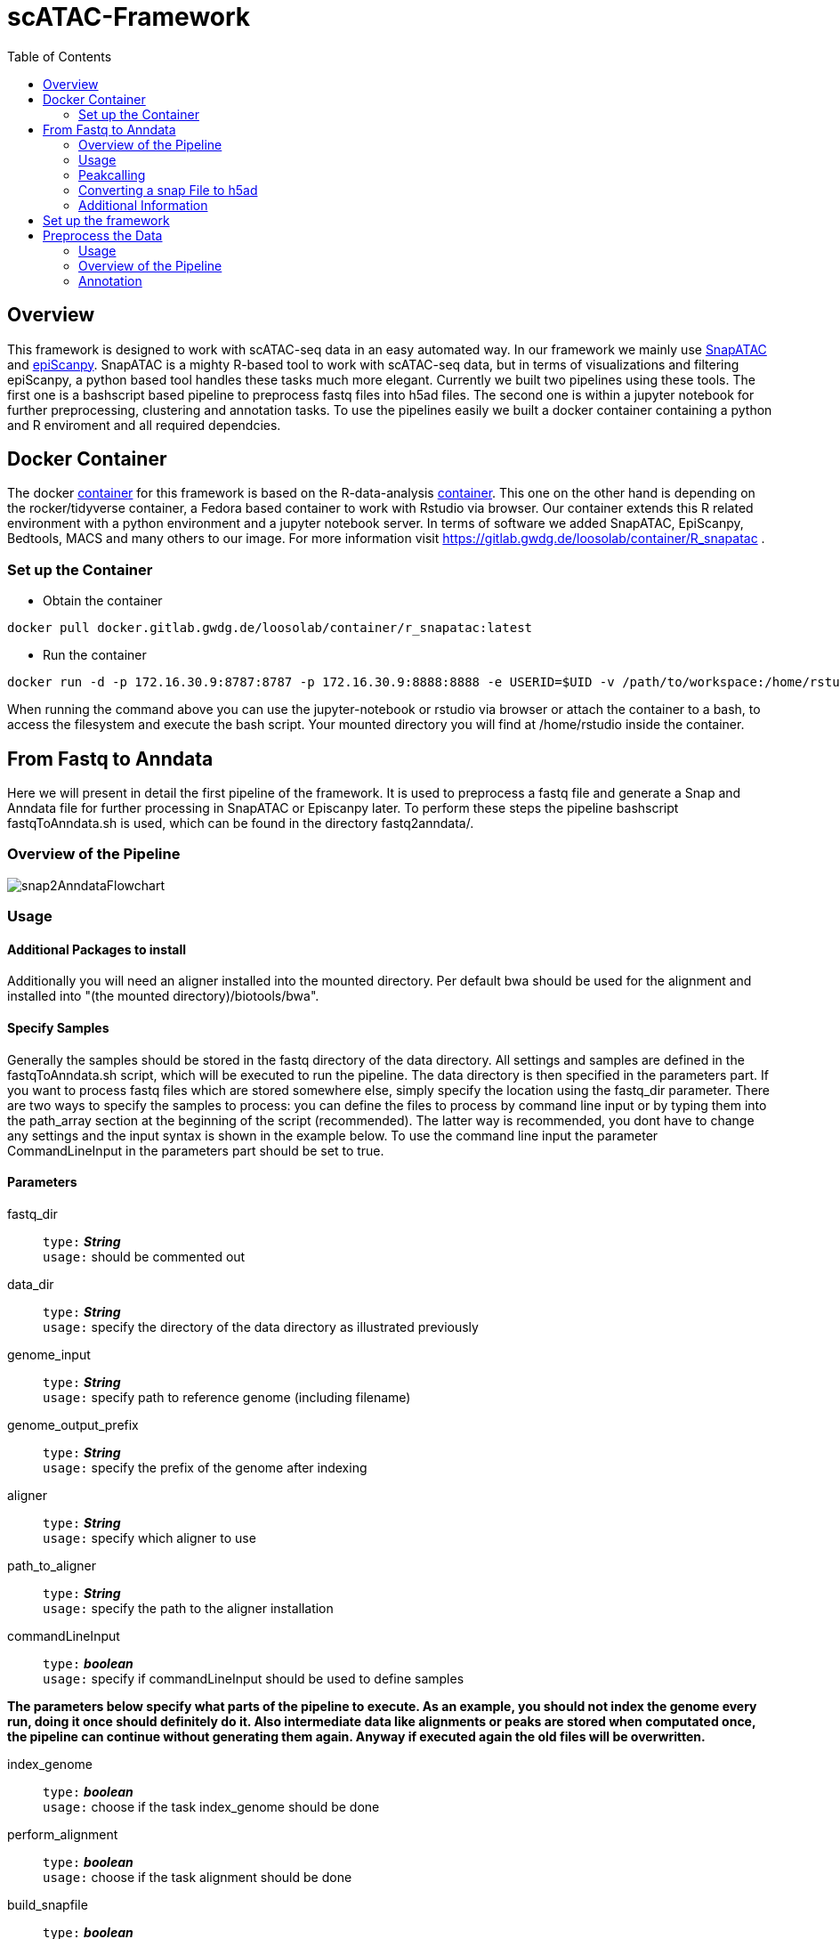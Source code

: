 = scATAC-Framework
:toc:

== Overview

This framework is designed to work with scATAC-seq data in an easy automated way. In our framework we mainly use https://github.com/r3fang/SnapATAC[SnapATAC] and https://github.com/colomemaria/epiScanpy[epiScanpy]. SnapATAC is a mighty R-based tool to work with scATAC-seq data, but in terms of visualizations and filtering epiScanpy, a python based tool handles these tasks much more elegant. Currently we built two pipelines using these tools. The first one is a bashscript based pipeline to preprocess fastq files into h5ad files. The second one is within a jupyter notebook for further preprocessing, clustering and annotation tasks. To use the pipelines easily we built a docker container containing a python and R enviroment and all required dependcies.

== Docker Container

The docker https://gitlab.gwdg.de/loosolab/container/R_snapatac[container] for this framework is based on the R-data-analysis https://gitlab.gwdg.de/loosolab/container/r-data.analysis[container]. This one on the other hand is depending on the rocker/tidyverse container, a Fedora based container to work with Rstudio via browser. Our container extends this R related environment with a python environment and a jupyter notebook server. In terms of software we added SnapATAC, EpiScanpy, Bedtools, MACS and many others to our image. For more information visit https://gitlab.gwdg.de/loosolab/container/R_snapatac .

=== Set up the Container

* Obtain the container
[,ruby, indent=2]
----
docker pull docker.gitlab.gwdg.de/loosolab/container/r_snapatac:latest
----
* Run the container
[,ruby, indent=2]
----
docker run -d -p 172.16.30.9:8787:8787 -p 172.16.30.9:8888:8888 -e USERID=$UID -v /path/to/workspace:/home/rstudio/ docker.gitlab.gwdg.de/loosolab/container/r_snapatac:latest
----

When running the command above you can use the jupyter-notebook or rstudio via browser or attach the container to a bash, to access the filesystem and execute the bash script. Your mounted directory you will find at /home/rstudio inside the container. 

== From Fastq to Anndata

Here we will present in detail the first pipeline of the framework. It is used to preprocess a fastq file and generate a Snap and Anndata file for further processing in SnapATAC or Episcanpy later. To perform these steps the pipeline bashscript fastqToAnndata.sh is used, which can be found in the directory fastq2anndata/.

=== Overview of the Pipeline

image::https://gitlab.gwdg.de/loosolab/software/sc-atac-framework/-/raw/feature-jan/images/snap2AnndataFlowchart.png[]

=== Usage 

==== Additional Packages to install

Additionally you will need an aligner installed into the mounted directory. Per default bwa should be used for the alignment and installed into "(the mounted directory)/biotools/bwa". 

==== Specify Samples
Generally the samples should be stored in the fastq directory of the data directory. All settings and samples are defined in the fastqToAnndata.sh script, which will be executed to run the pipeline. The data directory is then specified in the parameters part. If you want to process fastq files which are stored somewhere else, simply specify the location using the fastq_dir parameter.
There are two ways to specify the samples to process: you can define the files to process by command line input or by typing them into the path_array section at the beginning of the script (recommended). The latter way is recommended, you dont have to change any settings and the input syntax is shown in the example below. To use the command line input the parameter CommandLineInput in the parameters part should be set to true. 

==== Parameters

fastq_dir:: `type:` *_String_* + 
`usage:` should be commented out

data_dir:: `type:` *_String_* + 
`usage:` specify the directory of the data directory as illustrated previously

genome_input:: `type:` *_String_* + 
`usage:` specify path to reference genome (including filename)

genome_output_prefix:: `type:` *_String_* + 
`usage:` specify the prefix of the genome after indexing

aligner:: `type:` *_String_* +
`usage:` specify which aligner to use

path_to_aligner:: `type:` *_String_* +
`usage:` specify the path to the aligner installation

commandLineInput:: `type:` *_boolean_* + 
`usage:` specify if commandLineInput should be used to define samples

*The parameters below specify what parts of the pipeline to execute. As an example, you should not index the genome every run, doing it once should definitely do it. Also intermediate data like alignments or peaks are stored when computated once, the pipeline can continue without generating them again. Anyway if executed again the old files will be overwritten.* 

index_genome:: `type:` *_boolean_* + 
`usage:` choose if the task index_genome should be done

perform_alignment:: `type:` *_boolean_* + 
`usage:` choose if the task alignment should be done

build_snapfile:: `type:` *_boolean_* + 
`usage:` choose if a snap file should be build

run_macs:: `type:` *_boolean_* + 
`usage:` choose if peak calling should be done

snapAddPMAT:: `type:` *_boolean_* + 
`usage:` choose if a peaks by cell matrix should be initialised in the snap file

snapAddBMAT:: `type:` *_boolean_* + 
`usage:` choose if a bin matrix should be initialised in the snap file

image::https://gitlab.gwdg.de/loosolab/software/sc-atac-framework/-/raw/feature-jan/images/fastqToSnapPipelineInputs.png[]

=== Peakcalling

For peak calling we are using MACS2 in future releases this can be changed by the user. The peak calling takes the bam file from the alignment as input and returns a narrowPeak file as well as a cropped bed version to generate a peaks by cell matrix within SnapATAC.

=== Converting a snap File to h5ad

To convert the snap object to an anndata object we use a python script converter.py. This script derives from the notebook snap2anndata.ipynb provided by epiScanpy. Currently it is only possible to carry one matrix at once, so you have to choose between PMAT and BMAT. The default selection is PMAT. To change this you have to open the converter.py and change it in the settings at the bottom. Converting from anndata to snap is not possible yet. 

=== Additional Information
==== example execution
* Clone the sc-atac-framework repo
[,ruby, indent=2]
----
git clone https://gitlab.gwdg.de/loosolab/software/sc-atac-framework.git currently branch: develop
----
* Run the container
[,ruby, indent=2]
----
docker run -d -p 172.16.30.9:8787:8787 -p 172.16.30.9:8888:8888 -e USERID=$UID -v /path/to/workspace:/home/rstudio/ docker.gitlab.gwdg.de/loosolab/container/r_snapatac:latest
----
* Connect the bash to the container
[,ruby, indent=2]
----
docker exec -it 'name of the container' bash
----
* Run the pipeline
[,ruby, indent=2]
----
cd sc-atac-framework/fastq2anndata
#set settings and samples as shown above
nohup bash fastqToAnndata.sh &
----

== Set up the framework

To properly use the pipelines you will need to define the path to a directory data. Its structure can be set up automatically by the script fastqToAnndata.sh as illustrated in the scheme below.

image::https://gitlab.gwdg.de/loosolab/software/sc-atac-framework/-/raw/feature-jan/images/data_dir.png[] 

== Preprocess the Data
This section is about the second pipeline of our framework. The pipeline is for further processing of the data from pipeline 1 including filtering steps, clustering, gene annotation as well as celltype annotation. It is build as a jupyter notebook and can be executed within the docker container, accessing it by browser.

=== Usage

==== Load Data
The first section of the notebook is about loading the data and to define paths the pipeline depends on later. 

===== Specify required paths 

GTF_PATH:: `type:` *_String_* + 
`usage:` defines the path of the gene annotation file 

INPUT_PATH:: `type:` *_String_* + 
`usage:` defines the path of the anndata directory used as input  

OUTPUT_PATH:: `type:` *_String_* + 
`usage:` defines the path for the output directory 

PEAKS_PATH:: `type:` *_String_* + 
`usage:` defines the directory to the peak files from pipeline 1 

===== Define tissue sample and necessary files

Example of reading multiple files into one matrix. Adjust for h5ad reading.
See more at: https://github.com/theislab/scanpy/issues/267

add the names of your anndata .h5ad files,
the files will be concatenated into one anndata object

filenames:: `type:` *_List of Strings_* + 
`usage:` Set the sample filenames to process in the run 

SAMPLE:: `type:` *_String_* + 
`usage:` Name the sample type which will be processed

TISSUE:: `type:` *_String_* + 
`usage:` For custom celltype annotation

==== Settings

save_figs:: `type:` *_boolean_* + 
`usage:` True or False; Figures will be saved in directory: path/to/figures

filter_xym:: `type:` *_boolean_* + 
`usage:` True or False; filtering chrX,chrY and chrM

filter_cells:: `type:` *_boolean:int:int_* + 
`usage:` True or False:initial minimum number features a cell should have to pass:max number of features

filter_features:: `type:` *_boolean:int:int_* + 
`usage:` True or False:initial minimum number of cells a feature is found in:max number of cells

save_metadata:: `type:` *_boolean_* + 
`usage:` True or False; if True, adata.X, .obs and .var will be saved separately

annotate_features:: `type:` *_boolean_* + 
`usage:` True or False; annotate features with genes using episcanpy

scsa_annotation:: `type:` *_boolean_* + 
`usage:` True or False; annotate clusters with celltypes using SCSA

custom_annotation:: `type:` *_boolean_* + 
`usage:` True or False; annotate clusters with celltypes using custom script

=== Overview of the Pipeline

image::https://gitlab.gwdg.de/loosolab/software/sc-atac-framework/-/raw/feature-jan/images/pipeline_episcanpy.png[]

=== Annotation

image::https://gitlab.gwdg.de/loosolab/software/sc-atac-framework/-/raw/feature-jan/images/annotation_pathways.png[]

==== Approaches

Not fully implemented yet. Until now it is possible to use the rank genes feature within Episcanpy and use the score for the annotation script.
BAM splitting not implemented in this version.
narrowPeak splitting also not implemented in this Version

==== Gene Annotation

For the gene annotation you can choose between the from house Episcanpy function or UROPA. 

==== Celltype Annotation

For the celltype annotation you can choose between SCSA and a custom annotation script described below.

==== Custom celltype annotation script

image::https://gitlab.gwdg.de/loosolab/software/sc-atac-framework/-/raw/develop/images/ct_annot.drawio.png[]

To perform the cell type annotation we provide a custom script: cell_type_annotation.py +
The script is using the output of the https://episcanpy.readthedocs.io/en/anna/api/episcanpy.tl.rank_features.html[ranked features function] of episcanpy and the annotated peaks of each cluster. These files can be generated by simply using the jupyter notebook and excecuting the code of the columns "Writing bed files with annotated peaks for each cluster" and "Writing narrowpeaks files for each cluster".

There are six command line parameters: +
1. output path +
2. path to the parsed panglao database file +
3. path to the annotated peaks +
4. path to the narrow peaks +
5. type of tissue +
6. taking connective tissue into account +

Example: python3 cell_type_annotation.py output_path panglao_path annot_path npeaks_path \"gi tract\" T +
If you don't want to take the connective tissue into account remove the "T" at the end of the line.

The results will be saved into the output path. The "annotation.txt" file contains the cluster numbers and cell types with the highest scores. In the "ranks" folder you can find all potential cell types per cluster. The first column shows a potential cell type, the second the overall score, the third the count of matched marker genes, the fourth the overall marker genes of this cell type and the last one shows the UI (Ubiquitousness Index). The higher the UI the more specific the corresponding genes should be.

The scores are calculated like this: round(sum(peak values) * mean(ub_scores) / gene_count)
